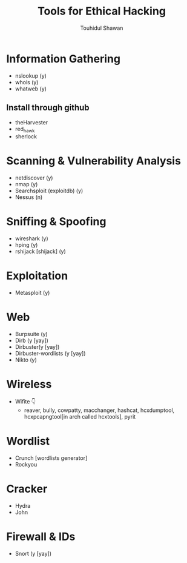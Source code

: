 #+title: Tools for Ethical Hacking
#+description: This tools will be install in my machine(Arch linux) for my ethical hacking
#+author: Touhidul Shawan

* Information Gathering
+ nslookup (y)
+ whois (y)
+ whatweb (y)
** Install through github
+ theHarvester
+ red_hawk
+ sherlock

* Scanning & Vulnerability Analysis
+ netdiscover (y)
+ nmap (y)
+ Searchsploit (exploitdb) (y)
+ Nessus (n)

* Sniffing & Spoofing
+ wireshark (y)
+ hping (y)
+ rshijack [shijack] (y)

* Exploitation
+ Metasploit (y)

* Web
+ Burpsuite (y)
+ Dirb (y [yay])
+ Dirbuster(y [yay])
+ Dirbuster-wordlists (y [yay])
+ Nikto (y)

* Wireless
+ Wifite 👇
  + reaver, bully, cowpatty, macchanger, hashcat, hcxdumptool, hcxpcapngtool[in arch called hcxtools], pyrit

* Wordlist
+ Crunch [wordlists generator]
+ Rockyou

* Cracker
+ Hydra
+ John

* Firewall & IDs
+ Snort (y [yay])
